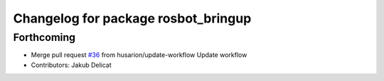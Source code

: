 ^^^^^^^^^^^^^^^^^^^^^^^^^^^^^^^^^^^^
Changelog for package rosbot_bringup
^^^^^^^^^^^^^^^^^^^^^^^^^^^^^^^^^^^^

Forthcoming
-----------
* Merge pull request `#36 <https://github.com/husarion/rosbot_ros/issues/36>`_ from husarion/update-workflow
  Update workflow
* Contributors: Jakub Delicat
